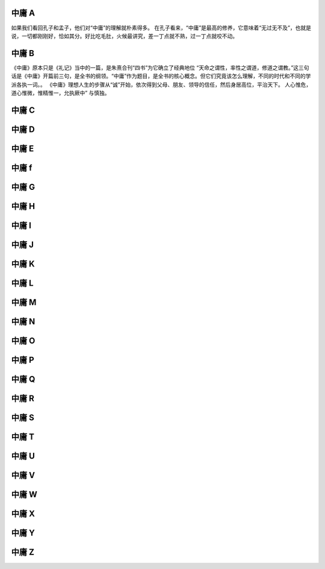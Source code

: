 中庸 A
======
如果我们看回孔子和孟子，他们对“中庸”的理解就朴素得多。
在孔子看来，“中庸”是最高的修养，它意味着“无过无不及”，也就是说，一切都刚刚好，恰如其分。好比吃毛肚，火候最讲究，差一丁点就不熟，过一丁点就咬不动。

中庸 B
======

《中庸》原本只是《礼记》当中的一篇，是朱熹合刊“四书”为它确立了经典地位
“天命之谓性，率性之谓道，修道之谓教。”这三句话是《中庸》开篇前三句，是全书的纲领。“中庸”作为题目，是全书的核心概念。但它们究竟该怎么理解，不同的时代和不同的学派各执一词。。
《中庸》理想人生的步骤从“诚”开始，依次得到父母、朋友、领导的信任，然后身居高位，平治天下。
人心惟危，道心惟微，惟精惟一，允执厥中” 与慎独。

中庸 C
======
中庸 D
======
中庸 E
======
中庸 f
======
中庸 G
======
中庸 H
======
中庸 I
======
中庸 J
======
中庸 K
======
中庸 L
======
中庸 M
======
中庸 N
======
中庸 O
======
中庸 P
======
中庸 Q
======
中庸 R
======
中庸 S
======
中庸 T
======
中庸 U
======
中庸 V
======
中庸 W
======
中庸 X 
======
中庸 Y
======
中庸 Z
======
